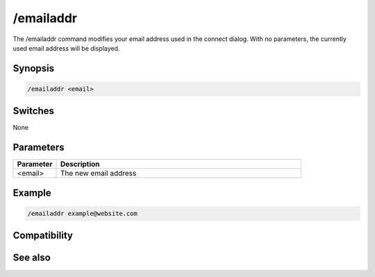 /emailaddr
==========

The /emailaddr command modifies your email address used in the connect dialog. With no parameters, the currently used email address will be displayed.

Synopsis
--------

.. code:: text

    /emailaddr <email>

Switches
--------

None

Parameters
----------

.. list-table::
    :widths: 15 85
    :header-rows: 1

    * - Parameter
      - Description
    * - <email>
      - The new email address

Example
-------

.. code:: text

    /emailaddr example@website.com

Compatibility
-------------

.. compatibility:: 5.71

See also
--------

.. hlist::
    :columns: 4

    * :doc:`$emailaddr </identifiers/emailaddr>`
    * :doc:`/fullname </commands/fullname>`
    * :doc:`/username </commands/username>`

